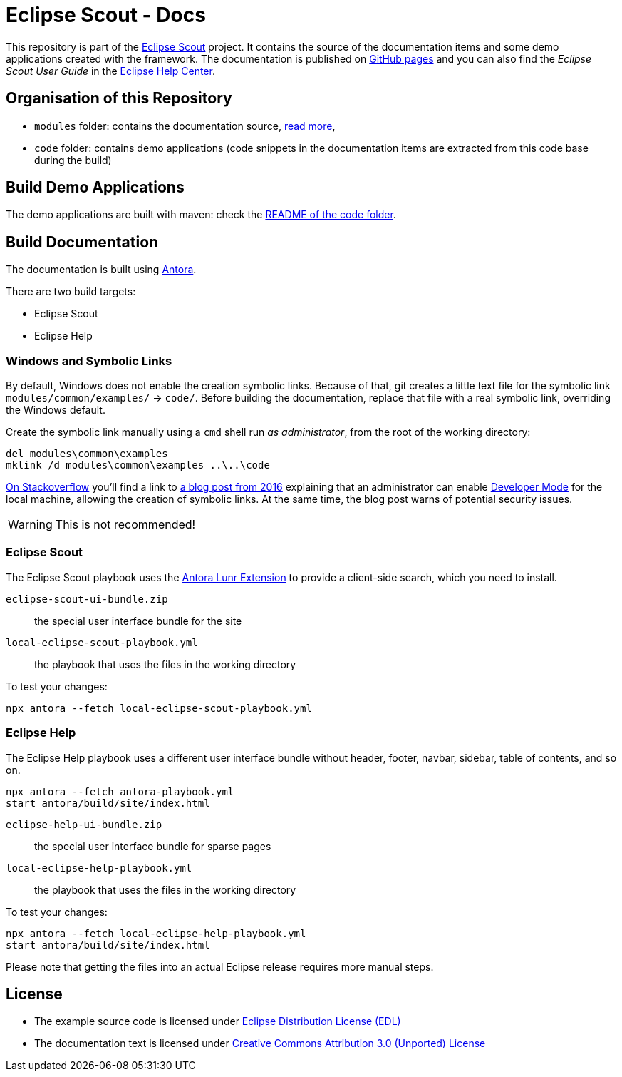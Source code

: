 :license_cc: https://creativecommons.org/licenses/by/3.0/
:license_edl: https://www.eclipse.org/org/documents/edl-v10.php

= Eclipse Scout - Docs

This repository is part of the link:https://github.com/eclipse-scout/scout.rt[Eclipse Scout] project.
It contains the source of the documentation items and some demo applications created with the framework.
The documentation is published on link:https://eclipsescout.github.io/[GitHub pages] and you can also find the _Eclipse Scout User Guide_ in the link:https://help.eclipse.org[Eclipse Help Center].


== Organisation of this Repository

* `modules` folder: contains the documentation source, link:docs/[read more],
* `code` folder: contains demo applications (code snippets in the documentation items are extracted from this code base during the build)

== Build Demo Applications

The demo applications are built with maven: check the link:code/README.adoc[README of the code folder].

== Build Documentation

The documentation is built using https://antora.org/[Antora].

There are two build targets:

- Eclipse Scout
- Eclipse Help

=== Windows and Symbolic Links

By default, Windows does not enable the creation symbolic links.
Because of that, git creates a little text file for the symbolic link `modules/common/examples/` → `code/`.
Before building the documentation, replace that file with a real symbolic link, overriding the Windows default.

Create the symbolic link manually using a `cmd` shell run _as administrator_, from the root of the working directory:

[listing]
del modules\common\examples
mklink /d modules\common\examples ..\..\code

https://security.stackexchange.com/questions/10194/why-do-you-have-to-be-an-admin-to-create-a-symlink-in-windows[On Stackoverflow] you'll find a link to https://blogs.windows.com/windowsdeveloper/2016/12/02/symlinks-windows-10/[a blog post from 2016] explaining that an administrator can enable https://learn.microsoft.com/en-us/windows/apps/get-started/enable-your-device-for-development[Developer Mode] for the local machine, allowing the creation of symbolic links.
At the same time, the blog post warns of potential security issues.

WARNING: This is not recommended!


=== Eclipse Scout

The Eclipse Scout playbook uses the https://gitlab.com/antora/antora-lunr-extension[Antora Lunr Extension] to provide a client-side search, which you need to install.

`eclipse-scout-ui-bundle.zip` :: the special user interface bundle for the site
`local-eclipse-scout-playbook.yml` :: the playbook that uses the files in the working directory

To test your changes:

[listing]
npx antora --fetch local-eclipse-scout-playbook.yml

=== Eclipse Help

The Eclipse Help playbook uses a different user interface bundle without header, footer, navbar, sidebar, table of contents, and so on.

[listing]
npx antora --fetch antora-playbook.yml
start antora/build/site/index.html

`eclipse-help-ui-bundle.zip` :: the special user interface bundle for sparse pages
`local-eclipse-help-playbook.yml` :: the playbook that uses the files in the working directory

To test your changes:

[listing]
npx antora --fetch local-eclipse-help-playbook.yml
start antora/build/site/index.html

Please note that getting the files into an actual Eclipse release requires more manual steps.

== License

* The example source code is licensed under link:{license_edl}[Eclipse Distribution License (EDL)]
* The documentation text is licensed under link:{license_cc}[Creative Commons Attribution 3.0 (Unported) License]


